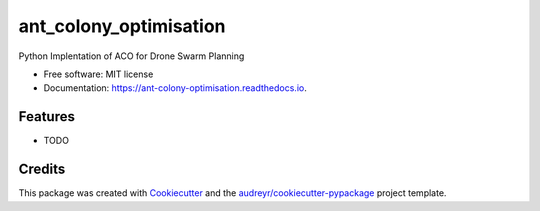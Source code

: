 =======================
ant_colony_optimisation
=======================


.. image:: https://img.shields.io/pypi/v/ant_colony_optimisation.svg
        :target: https://pypi.python.org/pypi/ant_colony_optimisation

.. image:: https://img.shields.io/travis/invisible23man/ant_colony_optimisation.svg
        :target: https://travis-ci.com/invisible23man/ant_colony_optimisation

.. image:: https://readthedocs.org/projects/ant-colony-optimisation/badge/?version=latest
        :target: https://ant-colony-optimisation.readthedocs.io/en/latest/?version=latest
        :alt: Documentation Status


.. image:: https://pyup.io/repos/github/invisible23man/ant_colony_optimisation/shield.svg
     :target: https://pyup.io/repos/github/invisible23man/ant_colony_optimisation/
     :alt: Updates



Python Implentation of ACO for Drone Swarm Planning


* Free software: MIT license
* Documentation: https://ant-colony-optimisation.readthedocs.io.


Features
--------

* TODO

Credits
-------

This package was created with Cookiecutter_ and the `audreyr/cookiecutter-pypackage`_ project template.

.. _Cookiecutter: https://github.com/audreyr/cookiecutter
.. _`audreyr/cookiecutter-pypackage`: https://github.com/audreyr/cookiecutter-pypackage
